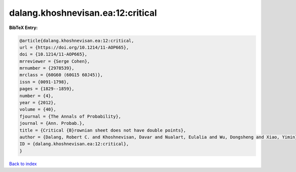 dalang.khoshnevisan.ea:12:critical
==================================

.. :cite:t:`dalang.khoshnevisan.ea:12:critical`

.. bibliography:: ../../All.bib

**BibTeX Entry:**

.. code-block:: bibtex

   @article{dalang.khoshnevisan.ea:12:critical,
   url = {https://doi.org/10.1214/11-AOP665},
   doi = {10.1214/11-AOP665},
   mrreviewer = {Serge Cohen},
   mrnumber = {2978539},
   mrclass = {60G60 (60G15 60J45)},
   issn = {0091-1798},
   pages = {1829--1859},
   number = {4},
   year = {2012},
   volume = {40},
   fjournal = {The Annals of Probability},
   journal = {Ann. Probab.},
   title = {Critical {B}rownian sheet does not have double points},
   author = {Dalang, Robert C. and Khoshnevisan, Davar and Nualart, Eulalia and Wu, Dongsheng and Xiao, Yimin},
   ID = {dalang.khoshnevisan.ea:12:critical},
   }

`Back to index <../index>`_
